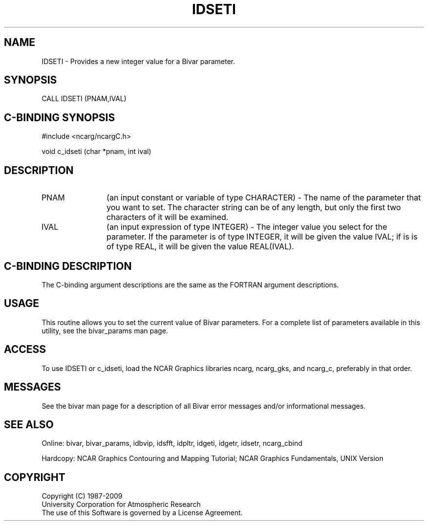 .TH IDSETI 3NCARG "November 1995" UNIX "NCAR GRAPHICS"
.na
.nh
.SH NAME
IDSETI - Provides a new integer value for a Bivar parameter.
.SH SYNOPSIS
CALL IDSETI (PNAM,IVAL)
.SH C-BINDING SYNOPSIS
#include <ncarg/ncargC.h>
.sp
void c_idseti (char *pnam, int ival)
.SH DESCRIPTION 
.IP "PNAM" 12
(an input constant or variable of type CHARACTER) -
The name of the parameter that you want to set. The character string
can be of any length, but only the first two characters
of it will be examined.
.IP "IVAL" 12
(an input expression of type INTEGER) - 
The integer value you select for the parameter.  If the parameter is of type
INTEGER, it will be given the value IVAL; if is is of type REAL, it will be
given the value REAL(IVAL).
.SH C-BINDING DESCRIPTION 
The C-binding argument descriptions are the same as the FORTRAN 
argument descriptions.
.SH USAGE
This routine allows you to set the current value of Bivar
parameters. For a complete list of parameters available in this 
utility, see the bivar_params man page.
.SH ACCESS
To use IDSETI or c_idseti, load the NCAR Graphics libraries ncarg, ncarg_gks,
and ncarg_c, preferably in that order. 
.SH MESSAGES
See the bivar man page for a description of all Bivar error
messages and/or informational messages.
.SH SEE ALSO
Online:
bivar, bivar_params, idbvip, idsfft, idpltr, idgeti, idgetr, idsetr,
ncarg_cbind
.sp
Hardcopy:
NCAR Graphics Contouring and Mapping Tutorial;
NCAR Graphics Fundamentals, UNIX Version
.SH COPYRIGHT
Copyright (C) 1987-2009
.br
University Corporation for Atmospheric Research
.br
The use of this Software is governed by a License Agreement.
